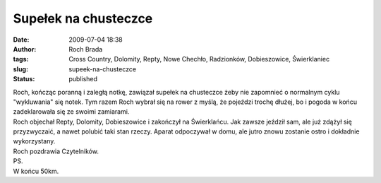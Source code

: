 Supełek na chusteczce
#####################
:date: 2009-07-04 18:38
:author: Roch Brada
:tags: Cross Country, Dolomity, Repty, Nowe Chechło, Radzionków, Dobieszowice, Świerklaniec
:slug: supeek-na-chusteczce
:status: published

| Roch, kończąc poranną i zaległą notkę, zawiązał supełek na chusteczce żeby nie zapomnieć o normalnym cyklu "wykluwania" się notek. Tym razem Roch wybrał się na rower z myślą, że pojeździ trochę dłużej, bo i pogoda w końcu zadeklarowała się ze swoimi zamiarami.
| Roch objechał Repty, Dolomity, Dobieszowice i zakończył na Świerklańcu. Jak zawsze jeździł sam, ale już zdążył się przyzwyczaić, a nawet polubić taki stan rzeczy. Aparat odpoczywał w domu, ale jutro znowu zostanie ostro i dokładnie wykorzystany.
| Roch pozdrawia Czytelników.
| PS.
| W końcu 50km.
